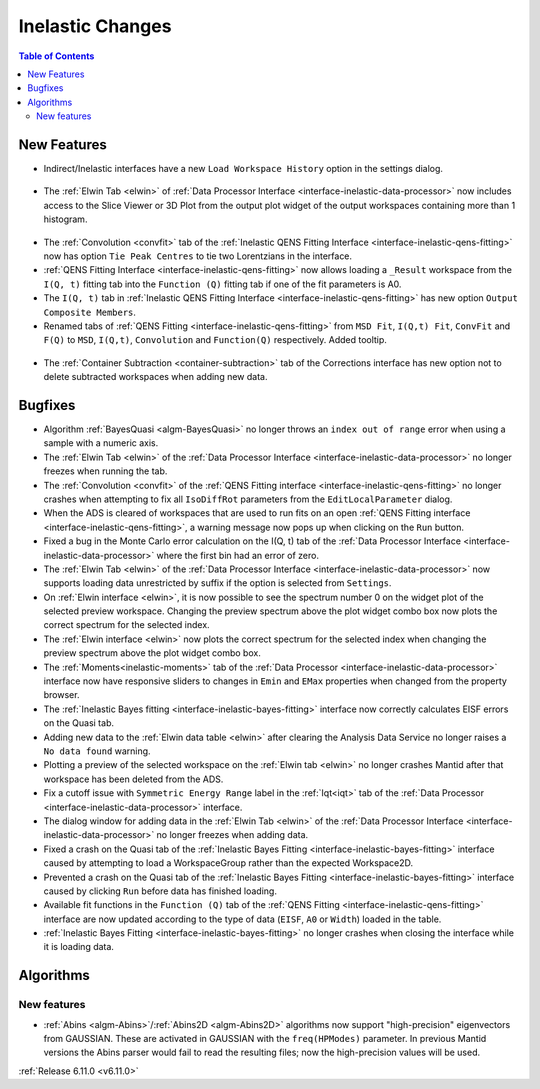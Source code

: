 =================
Inelastic Changes
=================

.. contents:: Table of Contents
   :local:

New Features
------------
- Indirect/Inelastic interfaces have a new ``Load Workspace History`` option in the settings dialog.

.. figure::  ../../images/6_11_release/load_history_option.png
   :width: 500px

- The :ref:`Elwin Tab <elwin>` of  :ref:`Data Processor Interface <interface-inelastic-data-processor>` now includes access to the Slice Viewer or 3D Plot from the output plot widget of the output workspaces containing more than 1 histogram.

.. figure::  ../../images/6_11_release/elwin_plot_3D.gif
   :width: 500px

- The :ref:`Convolution <convfit>` tab of the :ref:`Inelastic QENS Fitting Interface <interface-inelastic-qens-fitting>` now has option ``Tie Peak Centres`` to tie two Lorentzians in the interface.
- :ref:`QENS Fitting Interface <interface-inelastic-qens-fitting>` now allows loading a ``_Result`` workspace from the ``I(Q, t)`` fitting tab into the ``Function (Q)`` fitting tab if one of the fit parameters is A0.
- The ``I(Q, t)`` tab in :ref:`Inelastic QENS Fitting Interface <interface-inelastic-qens-fitting>` has new option ``Output Composite Members``.
- Renamed tabs of :ref:`QENS Fitting <interface-inelastic-qens-fitting>` from ``MSD Fit``, ``I(Q,t) Fit``, ``ConvFit`` and ``F(Q)`` to ``MSD``, ``I(Q,t)``, ``Convolution`` and ``Function(Q)`` respectively. Added tooltip.

.. figure::  ../../images/6_11_release/renamed_tabs.png
   :width: 350px

- The :ref:`Container Subtraction <container-subtraction>` tab of the Corrections interface has new option not to delete subtracted workspaces when adding new data.


Bugfixes
--------
- Algorithm :ref:`BayesQuasi <algm-BayesQuasi>` no longer throws an ``index out of range`` error when using a sample with a numeric axis.
- The :ref:`Elwin Tab <elwin>` of the :ref:`Data Processor Interface <interface-inelastic-data-processor>` no longer freezes when running the tab.
- The :ref:`Convolution <convfit>` of the :ref:`QENS Fitting interface <interface-inelastic-qens-fitting>` no longer crashes when attempting to fix all ``IsoDiffRot`` parameters from the ``EditLocalParameter`` dialog.
- When the ADS is cleared of workspaces that are used to run fits on an open :ref:`QENS Fitting interface <interface-inelastic-qens-fitting>`, a warning message now pops up when clicking on the ``Run`` button.
- Fixed a bug in the Monte Carlo error calculation on the I(Q, t) tab of the :ref:`Data Processor Interface <interface-inelastic-data-processor>` where the first bin had an error of zero.
- The :ref:`Elwin Tab <elwin>` of the :ref:`Data Processor Interface <interface-inelastic-data-processor>` now supports loading data unrestricted by suffix if the option is selected from ``Settings``.
- On :ref:`Elwin interface <elwin>`, it is now possible to see the spectrum number 0 on the widget plot of the selected preview workspace.
  Changing the preview spectrum above the plot widget combo box now plots the correct spectrum for the selected index.
- The :ref:`Elwin interface <elwin>` now plots the correct spectrum for the selected index when changing the preview spectrum above the plot widget combo box.
- The :ref:`Moments<inelastic-moments>` tab of the :ref:`Data Processor <interface-inelastic-data-processor>` interface now have responsive sliders to changes in ``Emin`` and ``EMax`` properties when changed from the property browser.
- The :ref:`Inelastic Bayes fitting <interface-inelastic-bayes-fitting>` interface now correctly calculates EISF errors on the Quasi tab.
- Adding new data to the  :ref:`Elwin data table <elwin>` after clearing the Analysis Data Service no longer raises a ``No data found`` warning.
- Plotting a preview of the selected workspace on the :ref:`Elwin tab <elwin>` no longer crashes Mantid after that workspace has been deleted from the ADS.
- Fix a cutoff issue with ``Symmetric Energy Range`` label in the :ref:`Iqt<iqt>` tab of the :ref:`Data Processor <interface-inelastic-data-processor>` interface.
- The dialog window for adding data in the :ref:`Elwin Tab <elwin>` of the :ref:`Data Processor Interface <interface-inelastic-data-processor>` no longer freezes when adding data.
- Fixed a crash on the Quasi tab of the :ref:`Inelastic Bayes Fitting <interface-inelastic-bayes-fitting>` interface caused by attempting to load a WorkspaceGroup rather than the expected Workspace2D.
- Prevented a crash on the Quasi tab of the :ref:`Inelastic Bayes Fitting <interface-inelastic-bayes-fitting>` interface caused by clicking ``Run`` before data has finished loading.
- Available fit functions in the ``Function (Q)`` tab of the :ref:`QENS Fitting <interface-inelastic-qens-fitting>` interface are now updated according to the type of data (``EISF``, ``A0`` or ``Width``) loaded in the table.
- :ref:`Inelastic Bayes Fitting <interface-inelastic-bayes-fitting>` no longer crashes when closing the interface while it is loading data.


Algorithms
----------

New features
############
- :ref:`Abins <algm-Abins>`/:ref:`Abins2D <algm-Abins2D>` algorithms now support "high-precision" eigenvectors from GAUSSIAN.
  These are activated in GAUSSIAN with the ``freq(HPModes)`` parameter.
  In previous Mantid versions the Abins parser would fail to read the resulting files; now the high-precision values will be used.


:ref:`Release 6.11.0 <v6.11.0>`
